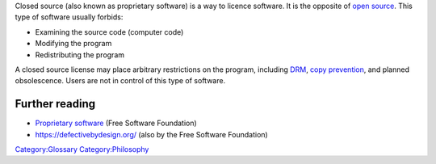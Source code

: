 .. raw:: mediawiki

   {{Wikipedia|Comparison of open-source and closed-source software#Closed-source_software|label1=Comparison of open-source and closed-source software#Closed-source software}}

Closed source (also known as proprietary software) is a way to licence software. It is the opposite of `open source <open_source>`__. This type of software usually forbids:

-  Examining the source code (computer code)
-  Modifying the program
-  Redistributing the program

A closed source license may place arbitrary restrictions on the program, including `DRM <DRM>`__, `copy prevention <copy_prevention>`__, and planned obsolescence. Users are not in control of this type of software.

Further reading
---------------

-  `Proprietary software <https://www.gnu.org/proprietary/>`__ (Free Software Foundation)
-  https://defectivebydesign.org/ (also by the Free Software Foundation)

`Category:Glossary <Category:Glossary>`__ `Category:Philosophy <Category:Philosophy>`__
